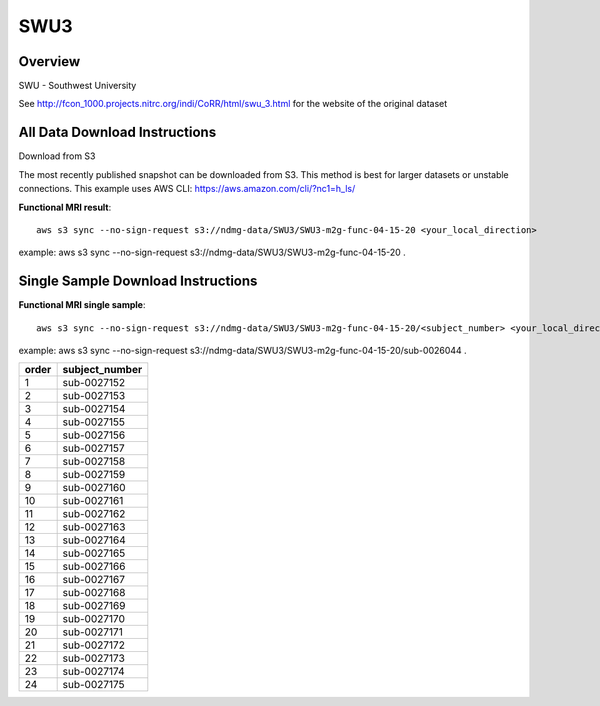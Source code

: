 .. m2g_data documentation master file, created by
   sphinx-quickstart on Tue Mar 10 15:24:51 2020.
   You can adapt this file completely to your liking, but it should at least
   contain the root `toctree` directive.

******************
SWU3
******************


Overview
-----------

SWU - Southwest University

See http://fcon_1000.projects.nitrc.org/indi/CoRR/html/swu_3.html for the website of the original dataset


All Data Download Instructions
-------------------------------------

Download from S3

The most recently published snapshot can be downloaded from S3. This method is best for larger datasets or unstable connections. This example uses AWS CLI: https://aws.amazon.com/cli/?nc1=h_ls/



**Functional MRI result**::


    aws s3 sync --no-sign-request s3://ndmg-data/SWU3/SWU3-m2g-func-04-15-20 <your_local_direction>
	
example: aws s3 sync --no-sign-request s3://ndmg-data/SWU3/SWU3-m2g-func-04-15-20 .




Single Sample Download Instructions
----------------------------------------


**Functional MRI single sample**::
    
    aws s3 sync --no-sign-request s3://ndmg-data/SWU3/SWU3-m2g-func-04-15-20/<subject_number> <your_local_direction>

example: aws s3 sync --no-sign-request s3://ndmg-data/SWU3/SWU3-m2g-func-04-15-20/sub-0026044 .


======	==============================
order	subject_number
======	==============================
1    	sub-0027152
2    	sub-0027153
3    	sub-0027154
4    	sub-0027155
5    	sub-0027156
6    	sub-0027157
7    	sub-0027158
8    	sub-0027159
9		sub-0027160
10    	sub-0027161
11    	sub-0027162
12    	sub-0027163
13    	sub-0027164
14    	sub-0027165
15    	sub-0027166
16    	sub-0027167
17    	sub-0027168
18    	sub-0027169
19		sub-0027170
20    	sub-0027171
21    	sub-0027172
22    	sub-0027173
23    	sub-0027174
24    	sub-0027175
======	==============================